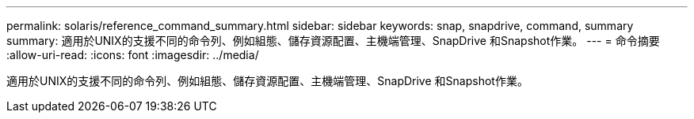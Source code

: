 ---
permalink: solaris/reference_command_summary.html 
sidebar: sidebar 
keywords: snap, snapdrive, command, summary 
summary: 適用於UNIX的支援不同的命令列、例如組態、儲存資源配置、主機端管理、SnapDrive 和Snapshot作業。 
---
= 命令摘要
:allow-uri-read: 
:icons: font
:imagesdir: ../media/


[role="lead"]
適用於UNIX的支援不同的命令列、例如組態、儲存資源配置、主機端管理、SnapDrive 和Snapshot作業。
